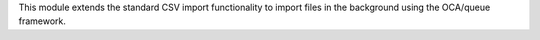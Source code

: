This module extends the standard CSV import functionality
to import files in the background using the OCA/queue
framework.
